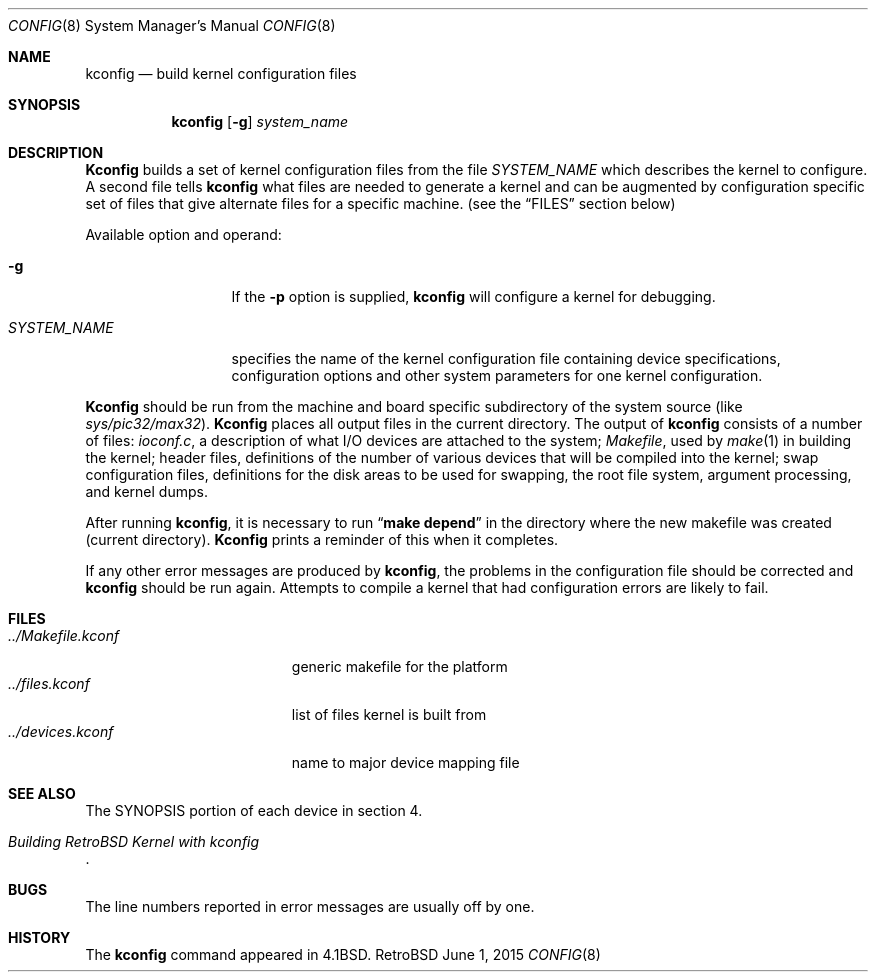 .Dd June 1, 2015
.Dt CONFIG 8
.Os RetroBSD
.Sh NAME
.Nm kconfig
.Nd build kernel configuration files
.Sh SYNOPSIS
.Nm kconfig
.Op Fl g
.Ar system_name
.Sh DESCRIPTION
.Pp
.Nm Kconfig
builds a set of kernel configuration files from the file
.Ar SYSTEM_NAME
which describes the kernel to configure.
A second file tells
.Nm kconfig
what files are needed to generate a kernel and
can be augmented by configuration specific set of files
that give alternate files for a specific machine.
(see the
.Sx FILES
section below)
.Pp
Available option and operand:
.Pp
.Bl -tag -width SYSTEM_NAME
.It Fl g
If the
.Fl p
option is supplied,
.Nm kconfig
will configure a kernel for debugging.
.It Ar SYSTEM_NAME
specifies the name of the kernel configuration file
containing device specifications, configuration options
and other system parameters for one kernel configuration.
.El
.Pp
.Nm Kconfig
should be run from the machine and board specific
subdirectory of the system source (like
.Pa sys/pic32/max32 ) .
.Nm Kconfig
places all output files in the current directory.
The output of
.Nm kconfig
consists of a number of files:
.Pa ioconf.c ,
a description
of what I/O devices are attached to the system;
.Pa Makefile ,
used by
.Xr make 1
in building the kernel;
header files, definitions of
the number of various devices that will be compiled into the kernel;
swap configuration files, definitions for
the disk areas to be used for swapping, the root file system,
argument processing, and kernel dumps.
.Pp
After running
.Nm kconfig ,
it is necessary to run
.Dq Li make depend
in the directory where the new makefile
was created (current directory).
.Nm Kconfig
prints a reminder of this when it completes.
.Pp
If any other error messages are produced by
.Nm kconfig ,
the problems in the configuration file should be corrected and
.Nm kconfig
should be run again.
Attempts to compile a kernel that had configuration errors
are likely to fail.
.Sh FILES
.Bl -tag -width ../Makefile.kconf -compact
.It Pa ../Makefile.kconf
generic makefile for the platform
.It Pa ../files.kconf
list of files kernel is built from
.It Pa ../devices.kconf
name to major device mapping file
.El
.Sh SEE ALSO
The SYNOPSIS portion of each device in section 4.
.Rs
.%T "Building RetroBSD Kernel with kconfig"
.Re
.Sh BUGS
The line numbers reported in error messages are usually off by one.
.Sh HISTORY
The
.Nm
command appeared in
.Bx 4.1 .
